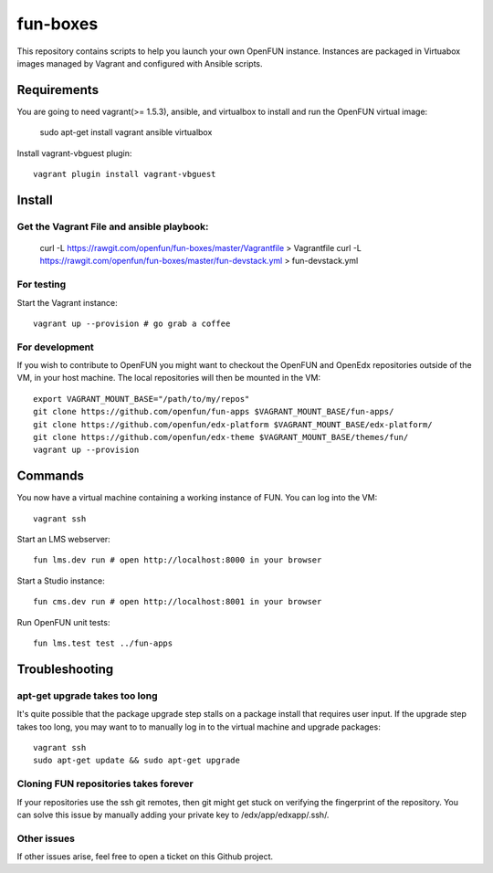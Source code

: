 =========
fun-boxes
=========

This repository contains scripts to help you launch your own OpenFUN instance.
Instances are packaged in Virtuabox images managed by Vagrant and configured
with Ansible scripts.


Requirements
============

You are going to need vagrant(>= 1.5.3), ansible, and virtualbox to install and run the OpenFUN virtual image:

    sudo apt-get install vagrant ansible virtualbox 

Install vagrant-vbguest plugin::

    vagrant plugin install vagrant-vbguest

Install
=======
Get the Vagrant File and ansible playbook:
------------------------------------------

    curl -L https://rawgit.com/openfun/fun-boxes/master/Vagrantfile > Vagrantfile
    curl -L https://rawgit.com/openfun/fun-boxes/master/fun-devstack.yml > fun-devstack.yml

For testing
------------

Start the Vagrant instance::

    vagrant up --provision # go grab a coffee

For development
---------------

If you wish to contribute to OpenFUN you might want to checkout the OpenFUN and
OpenEdx repositories outside of the VM, in your host machine. The local
repositories will then be mounted in the VM::

    export VAGRANT_MOUNT_BASE="/path/to/my/repos"
    git clone https://github.com/openfun/fun-apps $VAGRANT_MOUNT_BASE/fun-apps/
    git clone https://github.com/openfun/edx-platform $VAGRANT_MOUNT_BASE/edx-platform/
    git clone https://github.com/openfun/edx-theme $VAGRANT_MOUNT_BASE/themes/fun/
    vagrant up --provision

Commands
========

You now have a virtual machine containing a working instance of FUN. You can
log into the VM::

    vagrant ssh

Start an LMS webserver::

    fun lms.dev run # open http://localhost:8000 in your browser

Start a Studio instance::

    fun cms.dev run # open http://localhost:8001 in your browser

Run OpenFUN unit tests::

    fun lms.test test ../fun-apps

Troubleshooting
===============

apt-get upgrade takes too long
------------------------------

It's quite possible that the package upgrade step stalls on a package install
that requires user input. If the upgrade step takes too long, you may want to
to manually log in to the virtual machine and upgrade packages::

    vagrant ssh
    sudo apt-get update && sudo apt-get upgrade

Cloning FUN repositories takes forever
--------------------------------------

If your repositories use the ssh git remotes, then git might get stuck on
verifying the fingerprint of the repository. You can solve this issue by
manually adding your private key to /edx/app/edxapp/.ssh/.

Other issues
------------

If other issues arise, feel free to open a ticket on this Github project.
